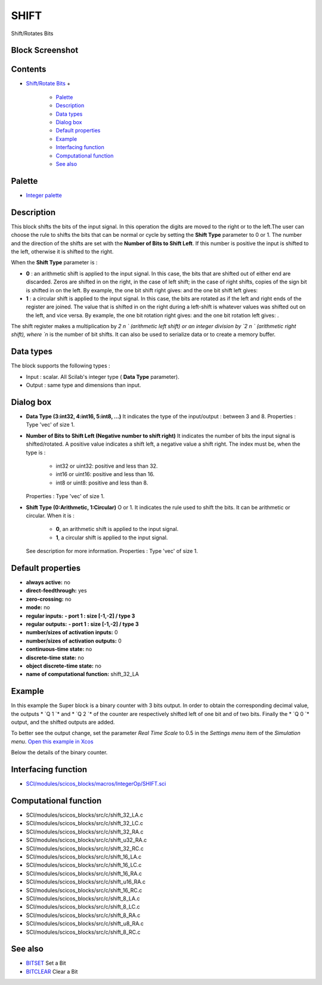 


SHIFT
=====

Shift/Rotates Bits



Block Screenshot
~~~~~~~~~~~~~~~~





Contents
~~~~~~~~


+ `Shift/Rotate Bits`_
  +

    + `Palette`_
    + `Description`_
    + `Data types`_
    + `Dialog box`_
    + `Default properties`_
    + `Example`_
    + `Interfacing function`_
    + `Computational function`_
    + `See also`_





Palette
~~~~~~~


+ `Integer palette`_




Description
~~~~~~~~~~~

This block shifts the bits of the input signal. In this operation the
digits are moved to the right or to the left.The user can choose the
rule to shifts the bits that can be normal or cycle by setting the
**Shift Type** parameter to 0 or 1. The number and the direction of
the shifts are set with the **Number of Bits to Shift Left**. If this
number is positive the input is shifted to the left, otherwise it is
shifted to the right.

When the **Shift Type** parameter is :


+ **0** : an arithmetic shift is applied to the input signal. In this
  case, the bits that are shifted out of either end are discarded. Zeros
  are shifted in on the right, in the case of left shift; in the case of
  right shifts, copies of the sign bit is shifted in on the left. By
  example, the one bit shift right gives: and the one bit shift left
  gives:
+ **1** : a circular shift is applied to the input signal. In this
  case, the bits are rotated as if the left and right ends of the
  register are joined. The value that is shifted in on the right during
  a left-shift is whatever values was shifted out on the left, and vice
  versa. By example, the one bit rotation right gives: and the one bit
  rotation left gives: .


The shift register makes a multiplication by `2 n ` (arithmetic left
shift) or an integer division by `2 n ` (arithmetic right shift),
where `n` is the number of bit shifts. It can also be used to
serialize data or to create a memory buffer.



Data types
~~~~~~~~~~

The block supports the following types :


+ Input : scalar. All Scilab's integer type ( **Data Type**
  parameter).
+ Output : same type and dimensions than input.




Dialog box
~~~~~~~~~~






+ **Data Type (3:int32, 4:int16, 5:int8, ...)** It indicates the type
  of the input/output : between 3 and 8. Properties : Type 'vec' of size
  1.
+ **Number of Bits to Shift Left (Negative number to shift right)** It
  indicates the number of bits the input signal is shifted/rotated. A
  positive value indicates a shift left, a negative value a shift right.
  The index must be, when the type is :

    + int32 or uint32: positive and less than 32.
    + int16 or uint16: positive and less than 16.
    + int8 or uint8: positive and less than 8.
  Properties : Type 'vec' of size 1.
+ **Shift Type (0:Arithmetic, 1:Circular)** O or 1. It indicates the
  rule used to shift the bits. It can be arithmetic or circular. When it
  is :

    + **0**, an arithmetic shift is applied to the input signal.
    + **1**, a circular shift is applied to the input signal.
  See description for more information. Properties : Type 'vec' of size
  1.




Default properties
~~~~~~~~~~~~~~~~~~


+ **always active:** no
+ **direct-feedthrough:** yes
+ **zero-crossing:** no
+ **mode:** no
+ **regular inputs:** **- port 1 : size [-1,-2] / type 3**
+ **regular outputs:** **- port 1 : size [-1,-2] / type 3**
+ **number/sizes of activation inputs:** 0
+ **number/sizes of activation outputs:** 0
+ **continuous-time state:** no
+ **discrete-time state:** no
+ **object discrete-time state:** no
+ **name of computational function:** shift_32_LA




Example
~~~~~~~

In this example the Super block is a binary counter with 3 bits
output. In order to obtain the corresponding decimal value, the
outputs * `Q 1 `* and * `Q 2 `* of the counter are respectively
shifted left of one bit and of two bits. Finally the * `Q 0 `* output,
and the shifted outputs are added.

To better see the output change, set the parameter *Real Time Scale*
to 0.5 in the *Settings menu* item of the *Simulation menu*. `Open
this example in Xcos`_



Below the details of the binary counter.





Interfacing function
~~~~~~~~~~~~~~~~~~~~


+ `SCI/modules/scicos_blocks/macros/IntegerOp/SHIFT.sci`_




Computational function
~~~~~~~~~~~~~~~~~~~~~~


+ SCI/modules/scicos_blocks/src/c/shift_32_LA.c
+ SCI/modules/scicos_blocks/src/c/shift_32_LC.c
+ SCI/modules/scicos_blocks/src/c/shift_32_RA.c
+ SCI/modules/scicos_blocks/src/c/shift_u32_RA.c
+ SCI/modules/scicos_blocks/src/c/shift_32_RC.c
+ SCI/modules/scicos_blocks/src/c/shift_16_LA.c
+ SCI/modules/scicos_blocks/src/c/shift_16_LC.c
+ SCI/modules/scicos_blocks/src/c/shift_16_RA.c
+ SCI/modules/scicos_blocks/src/c/shift_u16_RA.c
+ SCI/modules/scicos_blocks/src/c/shift_16_RC.c
+ SCI/modules/scicos_blocks/src/c/shift_8_LA.c
+ SCI/modules/scicos_blocks/src/c/shift_8_LC.c
+ SCI/modules/scicos_blocks/src/c/shift_8_RA.c
+ SCI/modules/scicos_blocks/src/c/shift_u8_RA.c
+ SCI/modules/scicos_blocks/src/c/shift_8_RC.c




See also
~~~~~~~~


+ `BITSET`_ Set a Bit
+ `BITCLEAR`_ Clear a Bit


.. _Computational function: SHIFT.html#Computationalfunction_SHIFT
.. _Default
                properties: SHIFT.html#Defaultproperties_SHIFT
.. _Interfacing function: SHIFT.html#Interfacingfunction_SHIFT
.. _Data types: SHIFT.html#Data_Type_SHIFT
.. _Open this example in Xcos: nullscilab.xcos/xcos/examples/integer_pal/en_US/SHIFT_en_US.xcos
.. _Description: SHIFT.html#Description_SHIFT
.. _See also: SHIFT.html#Seealso_SHIFT
.. _SCI/modules/scicos_blocks/macros/IntegerOp/SHIFT.sci: nullscilab.scinotes/scicos_blocks/macros/IntegerOp/SHIFT.sci
.. _Dialog box: SHIFT.html#Dialogbox_SHIFT
.. _BITCLEAR: BITCLEAR.html
.. _BITSET: BITSET-b934c0d76f55255a47ccca35a05e32e3.html
.. _Shift/Rotate Bits: SHIFT.html
.. _Palette: SHIFT.html#Palette_SHIFT
.. _Integer palette: Integer_pal.html
.. _Example: SHIFT.html#Example_SHIFT


